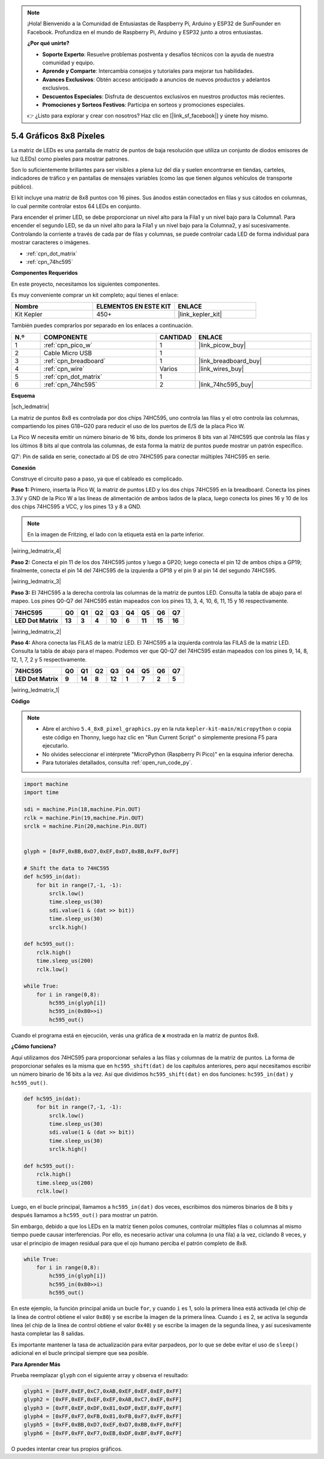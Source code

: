 .. note::

    ¡Hola! Bienvenido a la Comunidad de Entusiastas de Raspberry Pi, Arduino y ESP32 de SunFounder en Facebook. Profundiza en el mundo de Raspberry Pi, Arduino y ESP32 junto a otros entusiastas.

    **¿Por qué unirte?**

    - **Soporte Experto**: Resuelve problemas postventa y desafíos técnicos con la ayuda de nuestra comunidad y equipo.
    - **Aprende y Comparte**: Intercambia consejos y tutoriales para mejorar tus habilidades.
    - **Avances Exclusivos**: Obtén acceso anticipado a anuncios de nuevos productos y adelantos exclusivos.
    - **Descuentos Especiales**: Disfruta de descuentos exclusivos en nuestros productos más recientes.
    - **Promociones y Sorteos Festivos**: Participa en sorteos y promociones especiales.

    👉 ¿Listo para explorar y crear con nosotros? Haz clic en [|link_sf_facebook|] y únete hoy mismo.

.. _py_74hc_788bs:

5.4 Gráficos 8x8 Píxeles
=============================

La matriz de LEDs es una pantalla de matriz de puntos de baja resolución que utiliza un conjunto de diodos emisores de luz (LEDs) como píxeles para mostrar patrones.

Son lo suficientemente brillantes para ser visibles a plena luz del día y suelen encontrarse en tiendas, carteles, indicadores de tráfico y en pantallas de mensajes variables (como las que tienen algunos vehículos de transporte público).

El kit incluye una matriz de 8x8 puntos con 16 pines. Sus ánodos están conectados en filas y sus cátodos en columnas, lo cual permite controlar estos 64 LEDs en conjunto.

Para encender el primer LED, se debe proporcionar un nivel alto para la Fila1 y un nivel bajo para la Columna1. Para encender el segundo LED, se da un nivel alto para la Fila1 y un nivel bajo para la Columna2, y así sucesivamente. Controlando la corriente a través de cada par de filas y columnas, se puede controlar cada LED de forma individual para mostrar caracteres o imágenes.

* :ref:`cpn_dot_matrix`
* :ref:`cpn_74hc595`

**Componentes Requeridos**

En este proyecto, necesitamos los siguientes componentes.

Es muy conveniente comprar un kit completo; aquí tienes el enlace:

.. list-table::
    :widths: 20 20 20
    :header-rows: 1

    *   - Nombre	
        - ELEMENTOS EN ESTE KIT
        - ENLACE
    *   - Kit Kepler	
        - 450+
        - |link_kepler_kit|

También puedes comprarlos por separado en los enlaces a continuación.

.. list-table::
    :widths: 5 20 5 20
    :header-rows: 1

    *   - N.º
        - COMPONENTE	
        - CANTIDAD
        - ENLACE

    *   - 1
        - :ref:`cpn_pico_w`
        - 1
        - |link_picow_buy|
    *   - 2
        - Cable Micro USB
        - 1
        - 
    *   - 3
        - :ref:`cpn_breadboard`
        - 1
        - |link_breadboard_buy|
    *   - 4
        - :ref:`cpn_wire`
        - Varios
        - |link_wires_buy|
    *   - 5
        - :ref:`cpn_dot_matrix`
        - 1
        - 
    *   - 6
        - :ref:`cpn_74hc595`
        - 2
        - |link_74hc595_buy|

**Esquema**

|sch_ledmatrix|

La matriz de puntos 8x8 es controlada por dos chips 74HC595, uno controla las filas y el otro controla las columnas, compartiendo los pines G18~G20 para reducir el uso de los puertos de E/S de la placa Pico W.

La Pico W necesita emitir un número binario de 16 bits, donde los primeros 8 bits van al 74HC595 que controla las filas y los últimos 8 bits al que controla las columnas, de esta forma la matriz de puntos puede mostrar un patrón específico.

Q7': Pin de salida en serie, conectado al DS de otro 74HC595 para conectar múltiples 74HC595 en serie.

**Conexión**

Construye el circuito paso a paso, ya que el cableado es complicado.

**Paso 1:** Primero, inserta la Pico W, la matriz de puntos LED y los dos 
chips 74HC595 en la breadboard. Conecta los pines 3.3V y GND de la Pico W 
a las líneas de alimentación de ambos lados de la placa, luego conecta los 
pines 16 y 10 de los dos chips 74HC595 a VCC, y los pines 13 y 8 a GND.

.. note::
   En la imagen de Fritzing, el lado con la etiqueta está en la parte inferior.

|wiring_ledmatrix_4|

**Paso 2:** Conecta el pin 11 de los dos 74HC595 juntos y luego a GP20; 
luego conecta el pin 12 de ambos chips a GP19; finalmente, conecta el pin 14 
del 74HC595 de la izquierda a GP18 y el pin 9 al pin 14 del segundo 74HC595.

|wiring_ledmatrix_3|

**Paso 3:** El 74HC595 a la derecha controla las columnas de la matriz de puntos 
LED. Consulta la tabla de abajo para el mapeo. Los pines Q0-Q7 del 74HC595 están 
mapeados con los pines 13, 3, 4, 10, 6, 11, 15 y 16 respectivamente.

+--------------------+--------+--------+--------+--------+--------+--------+--------+--------+
| **74HC595**        | **Q0** | **Q1** | **Q2** | **Q3** | **Q4** | **Q5** | **Q6** | **Q7** |
+--------------------+--------+--------+--------+--------+--------+--------+--------+--------+
| **LED Dot Matrix** | **13** | **3**  | **4**  | **10** | **6**  | **11** | **15** | **16** |
+--------------------+--------+--------+--------+--------+--------+--------+--------+--------+

|wiring_ledmatrix_2|

**Paso 4:** Ahora conecta las FILAS de la matriz LED. El 74HC595 a la izquierda 
controla las FILAS de la matriz LED. Consulta la tabla de abajo para el mapeo. 
Podemos ver que Q0-Q7 del 74HC595 están mapeados con los pines 9, 14, 8, 12, 1, 
7, 2 y 5 respectivamente.

+--------------------+--------+--------+--------+--------+--------+--------+--------+--------+
| **74HC595**        | **Q0** | **Q1** | **Q2** | **Q3** | **Q4** | **Q5** | **Q6** | **Q7** |
+--------------------+--------+--------+--------+--------+--------+--------+--------+--------+
| **LED Dot Matrix** | **9**  | **14** | **8**  | **12** | **1**  | **7**  | **2**  | **5**  |
+--------------------+--------+--------+--------+--------+--------+--------+--------+--------+

|wiring_ledmatrix_1|

**Código**

.. note::

    * Abre el archivo ``5.4_8x8_pixel_graphics.py`` en la ruta ``kepler-kit-main/micropython`` o copia este código en Thonny, luego haz clic en "Run Current Script" o simplemente presiona F5 para ejecutarlo.

    * No olvides seleccionar el intérprete "MicroPython (Raspberry Pi Pico)" en la esquina inferior derecha.

    * Para tutoriales detallados, consulta :ref:`open_run_code_py`.

.. code-block:: python

    import machine
    import time

    sdi = machine.Pin(18,machine.Pin.OUT)
    rclk = machine.Pin(19,machine.Pin.OUT)
    srclk = machine.Pin(20,machine.Pin.OUT)


    glyph = [0xFF,0xBB,0xD7,0xEF,0xD7,0xBB,0xFF,0xFF]

    # Shift the data to 74HC595
    def hc595_in(dat):
        for bit in range(7,-1, -1):
            srclk.low()
            time.sleep_us(30)
            sdi.value(1 & (dat >> bit))
            time.sleep_us(30)
            srclk.high()

    def hc595_out():
        rclk.high()
        time.sleep_us(200)
        rclk.low()

    while True:
        for i in range(0,8):
            hc595_in(glyph[i])
            hc595_in(0x80>>i)
            hc595_out()

Cuando el programa está en ejecución, verás una gráfica de **x** mostrada en la matriz de puntos 8x8.

**¿Cómo funciona?**

Aquí utilizamos dos 74HC595 para proporcionar señales a las filas y columnas de la matriz de puntos.
La forma de proporcionar señales es la misma que en ``hc595_shift(dat)`` de los capítulos anteriores, pero aquí necesitamos escribir un número binario de 16 bits a la vez.
Así que dividimos ``hc595_shift(dat)`` en dos funciones: ``hc595_in(dat)`` y ``hc595_out()``.

.. code-block:: python

    def hc595_in(dat):
        for bit in range(7,-1, -1):
            srclk.low()
            time.sleep_us(30)
            sdi.value(1 & (dat >> bit))
            time.sleep_us(30)
            srclk.high()

    def hc595_out():
        rclk.high()
        time.sleep_us(200)
        rclk.low()

Luego, en el bucle principal, llamamos a ``hc595_in(dat)`` dos veces, escribimos dos números binarios de 8 bits y después llamamos a ``hc595_out()`` para mostrar un patrón.

Sin embargo, debido a que los LEDs en la matriz tienen polos comunes, controlar múltiples filas o columnas al mismo tiempo puede causar interferencias. Por ello, es necesario activar una columna (o una fila) a la vez, ciclando 8 veces, y usar el principio de imagen residual para que el ojo humano perciba el patrón completo de 8x8.

.. code-block:: python

    while True:
        for i in range(0,8):
            hc595_in(glyph[i])
            hc595_in(0x80>>i)
            hc595_out()

En este ejemplo, la función principal anida un bucle ``for``, y cuando ``i`` es 1, solo la primera línea está activada (el chip de la línea de control obtiene el valor ``0x80``) y se escribe la imagen de la primera línea. 
Cuando ``i`` es 2, se activa la segunda línea (el chip de la línea de control obtiene el valor ``0x40``) y se escribe la imagen de la segunda línea, y así sucesivamente hasta completar las 8 salidas.

Es importante mantener la tasa de actualización para evitar parpadeos, por lo que se debe evitar el uso de ``sleep()`` adicional en el bucle principal siempre que sea posible.

**Para Aprender Más**

Prueba reemplazar ``glyph`` con el siguiente array y observa el resultado:

.. code-block:: python

    glyph1 = [0xFF,0xEF,0xC7,0xAB,0xEF,0xEF,0xEF,0xFF]
    glyph2 = [0xFF,0xEF,0xEF,0xEF,0xAB,0xC7,0xEF,0xFF]
    glyph3 = [0xFF,0xEF,0xDF,0x81,0xDF,0xEF,0xFF,0xFF]
    glyph4 = [0xFF,0xF7,0xFB,0x81,0xFB,0xF7,0xFF,0xFF]
    glyph5 = [0xFF,0xBB,0xD7,0xEF,0xD7,0xBB,0xFF,0xFF]
    glyph6 = [0xFF,0xFF,0xF7,0xEB,0xDF,0xBF,0xFF,0xFF]

O puedes intentar crear tus propios gráficos.
